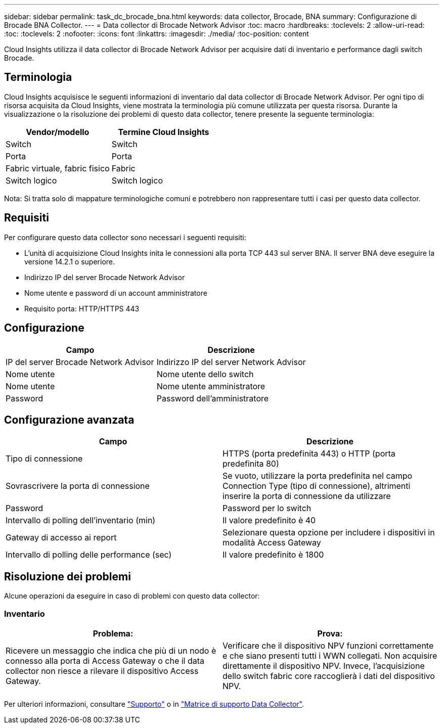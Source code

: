 ---
sidebar: sidebar 
permalink: task_dc_brocade_bna.html 
keywords: data collector, Brocade, BNA 
summary: Configurazione di Brocade BNA Collector. 
---
= Data collector di Brocade Network Advisor
:toc: macro
:hardbreaks:
:toclevels: 2
:allow-uri-read: 
:toc: 
:toclevels: 2
:nofooter: 
:icons: font
:linkattrs: 
:imagesdir: ./media/
:toc-position: content


[role="lead"]
Cloud Insights utilizza il data collector di Brocade Network Advisor per acquisire dati di inventario e performance dagli switch Brocade.



== Terminologia

Cloud Insights acquisisce le seguenti informazioni di inventario dal data collector di Brocade Network Advisor. Per ogni tipo di risorsa acquisita da Cloud Insights, viene mostrata la terminologia più comune utilizzata per questa risorsa. Durante la visualizzazione o la risoluzione dei problemi di questo data collector, tenere presente la seguente terminologia:

[cols="2*"]
|===
| Vendor/modello | Termine Cloud Insights 


| Switch | Switch 


| Porta | Porta 


| Fabric virtuale, fabric fisico | Fabric 


| Switch logico | Switch logico 
|===
Nota: Si tratta solo di mappature terminologiche comuni e potrebbero non rappresentare tutti i casi per questo data collector.



== Requisiti

Per configurare questo data collector sono necessari i seguenti requisiti:

* L'unità di acquisizione Cloud Insights inita le connessioni alla porta TCP 443 sul server BNA. Il server BNA deve eseguire la versione 14.2.1 o superiore.
* Indirizzo IP del server Brocade Network Advisor
* Nome utente e password di un account amministratore
* Requisito porta: HTTP/HTTPS 443




== Configurazione

[cols="2*"]
|===
| Campo | Descrizione 


| IP del server Brocade Network Advisor | Indirizzo IP del server Network Advisor 


| Nome utente | Nome utente dello switch 


| Nome utente | Nome utente amministratore 


| Password | Password dell'amministratore 
|===


== Configurazione avanzata

[cols="2*"]
|===
| Campo | Descrizione 


| Tipo di connessione | HTTPS (porta predefinita 443) o HTTP (porta predefinita 80) 


| Sovrascrivere la porta di connessione | Se vuoto, utilizzare la porta predefinita nel campo Connection Type (tipo di connessione), altrimenti inserire la porta di connessione da utilizzare 


| Password | Password per lo switch 


| Intervallo di polling dell'inventario (min) | Il valore predefinito è 40 


| Gateway di accesso ai report | Selezionare questa opzione per includere i dispositivi in modalità Access Gateway 


| Intervallo di polling delle performance (sec) | Il valore predefinito è 1800 
|===


== Risoluzione dei problemi

Alcune operazioni da eseguire in caso di problemi con questo data collector:



=== Inventario

[cols="2*"]
|===
| Problema: | Prova: 


| Ricevere un messaggio che indica che più di un nodo è connesso alla porta di Access Gateway o che il data collector non riesce a rilevare il dispositivo Access Gateway. | Verificare che il dispositivo NPV funzioni correttamente e che siano presenti tutti i WWN collegati. Non acquisire direttamente il dispositivo NPV. Invece, l'acquisizione dello switch fabric core raccoglierà i dati del dispositivo NPV. 
|===
Per ulteriori informazioni, consultare link:concept_requesting_support.html["Supporto"] o in link:https://docs.netapp.com/us-en/cloudinsights/CloudInsightsDataCollectorSupportMatrix.pdf["Matrice di supporto Data Collector"].
